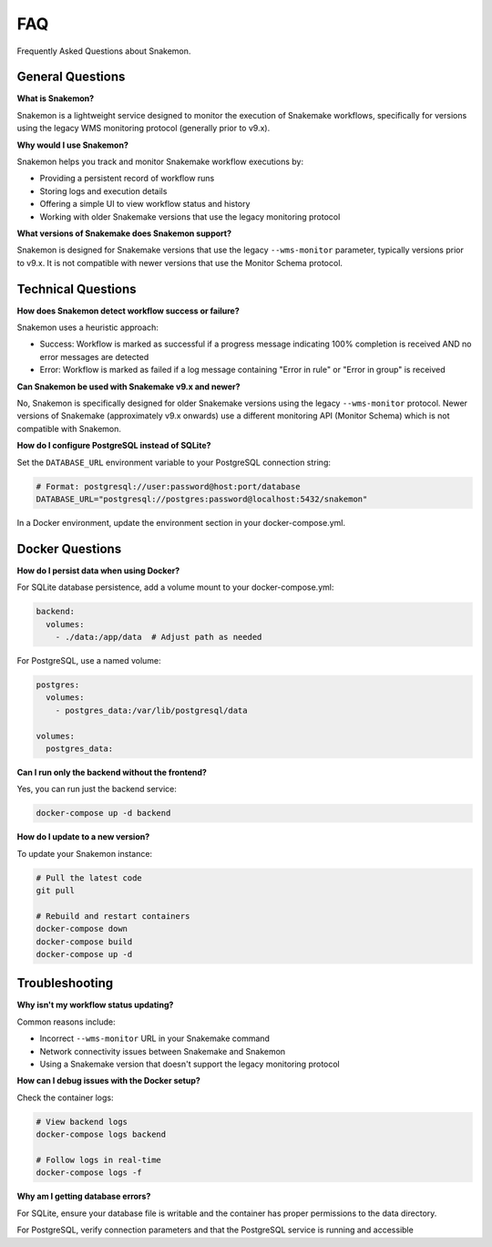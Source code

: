 ###
FAQ
###

Frequently Asked Questions about Snakemon.

General Questions
*****************

**What is Snakemon?**

Snakemon is a lightweight service designed to monitor the execution of Snakemake workflows, specifically for versions using the legacy WMS monitoring protocol (generally prior to v9.x).

**Why would I use Snakemon?**

Snakemon helps you track and monitor Snakemake workflow executions by:

* Providing a persistent record of workflow runs
* Storing logs and execution details
* Offering a simple UI to view workflow status and history
* Working with older Snakemake versions that use the legacy monitoring protocol

**What versions of Snakemake does Snakemon support?**

Snakemon is designed for Snakemake versions that use the legacy ``--wms-monitor`` parameter, typically versions prior to v9.x. It is not compatible with newer versions that use the Monitor Schema protocol.

Technical Questions
*******************

**How does Snakemon detect workflow success or failure?**

Snakemon uses a heuristic approach:

* Success: Workflow is marked as successful if a progress message indicating 100% completion is received AND no error messages are detected
* Error: Workflow is marked as failed if a log message containing "Error in rule" or "Error in group" is received

**Can Snakemon be used with Snakemake v9.x and newer?**

No, Snakemon is specifically designed for older Snakemake versions using the legacy ``--wms-monitor`` protocol. Newer versions of Snakemake (approximately v9.x onwards) use a different monitoring API (Monitor Schema) which is not compatible with Snakemon.

**How do I configure PostgreSQL instead of SQLite?**

Set the ``DATABASE_URL`` environment variable to your PostgreSQL connection string:

.. code-block:: bash

    # Format: postgresql://user:password@host:port/database
    DATABASE_URL="postgresql://postgres:password@localhost:5432/snakemon"

In a Docker environment, update the environment section in your docker-compose.yml.

Docker Questions
****************

**How do I persist data when using Docker?**

For SQLite database persistence, add a volume mount to your docker-compose.yml:

.. code-block:: yaml

    backend:
      volumes:
        - ./data:/app/data  # Adjust path as needed

For PostgreSQL, use a named volume:

.. code-block:: yaml

    postgres:
      volumes:
        - postgres_data:/var/lib/postgresql/data

    volumes:
      postgres_data:

**Can I run only the backend without the frontend?**

Yes, you can run just the backend service:

.. code-block:: bash

    docker-compose up -d backend

**How do I update to a new version?**

To update your Snakemon instance:

.. code-block:: bash

    # Pull the latest code
    git pull
    
    # Rebuild and restart containers
    docker-compose down
    docker-compose build
    docker-compose up -d

Troubleshooting
***************

**Why isn't my workflow status updating?**

Common reasons include:

* Incorrect ``--wms-monitor`` URL in your Snakemake command
* Network connectivity issues between Snakemake and Snakemon
* Using a Snakemake version that doesn't support the legacy monitoring protocol

**How can I debug issues with the Docker setup?**

Check the container logs:

.. code-block:: bash

    # View backend logs
    docker-compose logs backend
    
    # Follow logs in real-time
    docker-compose logs -f

**Why am I getting database errors?**

For SQLite, ensure your database file is writable and the container has proper permissions to the data directory.

For PostgreSQL, verify connection parameters and that the PostgreSQL service is running and accessible